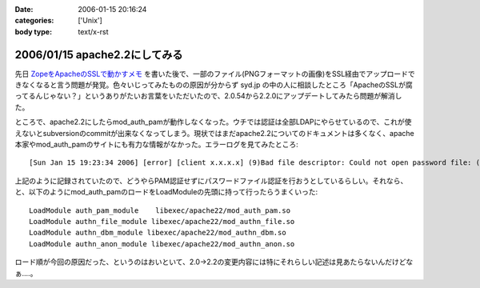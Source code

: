 :date: 2006-01-15 20:16:24
:categories: ['Unix']
:body type: text/x-rst

==============================
2006/01/15 apache2.2にしてみる
==============================

先日 `ZopeをApacheのSSLで動かすメモ`_ を書いた後で、一部のファイル(PNGフォーマットの画像)をSSL経由でアップロードできなくなると言う問題が発覚。色々いじってみたものの原因が分からず syd.jp の中の人に相談したところ「ApacheのSSLが腐ってるんじゃない？」というありがたいお言葉をいただいたので、2.0.54から2.2.0にアップデートしてみたら問題が解消した。

ところで、apache2.2にしたらmod_auth_pamが動作しなくなった。ウチでは認証は全部LDAPにやらせているので、これが使えないとsubversionのcommitが出来なくなってしまう。現状ではまだapache2.2についてのドキュメントは多くなく、apache本家やmod_auth_pamのサイトにも有力な情報がなかった。エラーログを見てみたところ::

  [Sun Jan 15 19:23:34 2006] [error] [client x.x.x.x] (9)Bad file descriptor: Could not open password file: (null)

上記のように記録されていたので、どうやらPAM認証せずにパスワードファイル認証を行おうとしているらしい。それなら、と、以下のようにmod_auth_pamのロードをLoadModuleの先頭に持って行ったらうまくいった::

  LoadModule auth_pam_module    libexec/apache22/mod_auth_pam.so
  LoadModule authn_file_module libexec/apache22/mod_authn_file.so
  LoadModule authn_dbm_module libexec/apache22/mod_authn_dbm.so
  LoadModule authn_anon_module libexec/apache22/mod_authn_anon.so

ロード順が今回の原因だった、というのはおいといて、2.0→2.2の変更内容には特にそれらしい記述は見あたらないんだけどなぁ‥‥。


.. _`ZopeをApacheのSSLで動かすメモ`: http://www.freia.jp/taka/blog/zope3092apache306essl52d5304b305930e130e2


.. :extend type: text/x-rst
.. :extend:


.. :comments:
.. :comment id: 2006-01-16.9433770488
.. :title: Re:apache2.2にしてみる
.. :author: masaru
.. :date: 2006-01-16 07:25:50
.. :email: 
.. :url: 
.. :body:
.. syd.jpの中の人は優秀ですね
.. 
